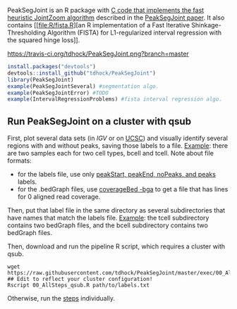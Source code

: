 PeakSegJoint is an R package with [[file:src/PeakSegJoint.c][C code that implements the fast
heuristic JointZoom algorithm]] described in the [[https://github.com/tdhock/PeakSegJoint-paper][PeakSegJoint
paper]]. It also contains [[file:R/fista.R][an R implementation of a
Fast Iterative Shinkage-Thresholding Algorithm (FISTA) for
L1-regularized interval regression with the squared hinge loss]].

[[https://travis-ci.org/tdhock/PeakSegJoint][https://travis-ci.org/tdhock/PeakSegJoint.png?branch=master]]

#+BEGIN_SRC R
  install.packages("devtools")
  devtools::install_github("tdhock/PeakSegJoint")
  library(PeakSegJoint)
  example(PeakSegJointSeveral) #segmentation algo.
  example(PeakSegJointError) #TODO
  example(IntervalRegressionProblems) #fista interval regression algo.
#+END_SRC

** Run PeakSegJoint on a cluster with qsub

First, plot several data sets (in [[%20https://www.broadinstitute.org/igv/][IGV]] or on [[http://genome.ucsc.edu/cgi-bin/hgGateway][UCSC]]) and visually
identify several regions with and without peaks, saving those labels
to a file. [[https://github.com/tdhock/PeakSegDP/tree/master/inst/exampleData/manually_annotated_region_labels.txt][Example]]: there are two samples each for two cell types,
bcell and tcell. Note about file formats:
- for the labels file, use only [[http://cbio.ensmp.fr/~thocking/chip-seq-chunk-db/][peakStart, peakEnd, noPeaks, and peaks]]
  labels.
- for the .bedGraph files, use [[http://bedtools.readthedocs.org/en/latest/content/tools/genomecov.html#bga-reporting-genome-coverage-for-all-positions-in-bedgraph-format][coverageBed -bga]] to get a file that has
  lines for 0 aligned read coverage.

Then, put that label file in the same directory as several
subdirectories that have names that match the labels file. [[https://github.com/tdhock/PeakSegDP/tree/master/inst/exampleData/][Example]]:
the tcell subdirectory contains two bedGraph files, and the bcell
subdirectory contains two bedGraph files.

Then, download and run the pipeline R script, which requires a cluster
with qsub.

#+BEGIN_SRC shell
wget https://raw.githubusercontent.com/tdhock/PeakSegJoint/master/exec/00_AllSteps_qsub.R
## Edit to reflect your cluster configuration!
Rscript 00_AllSteps_qsub.R path/to/labels.txt
#+END_SRC

Otherwise, run the [[file:exec/][steps]] individually.
